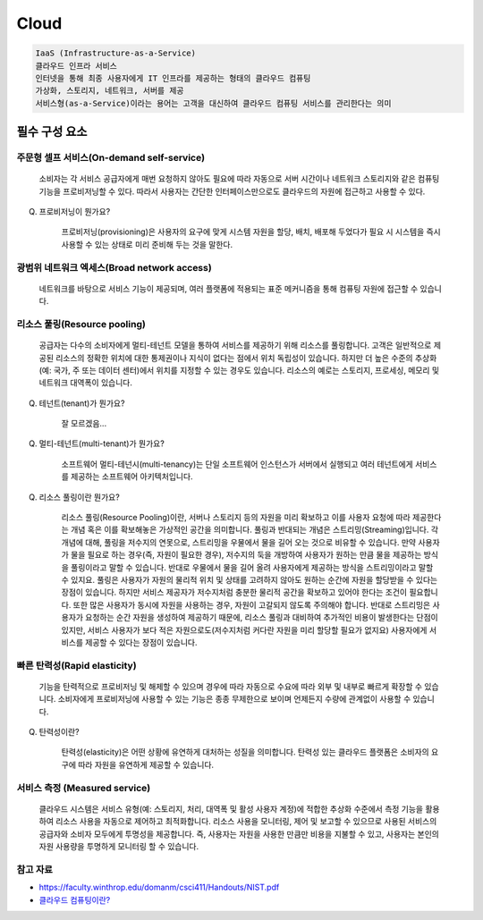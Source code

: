 =====
Cloud
=====

.. code-block::

	IaaS (Infrastructure-as-a-Service)
	클라우드 인프라 서비스
	인터넷을 통해 최종 사용자에게 IT 인프라를 제공하는 형태의 클라우드 컴퓨팅
	가상화, 스토리지, 네트워크, 서버를 제공
	서비스형(as-a-Service)이라는 용어는 고객을 대신하여 클라우드 컴퓨팅 서비스를 관리한다는 의미

필수 구성 요소
===========

주문형 셀프 서비스(On-demand self-service)
-----------------------------------
    소비자는 각 서비스 공급자에게 매번 요청하지 않아도 필요에 따라 자동으로 서버 시간이나 네트워크 스토리지와 같은 컴퓨팅 기능을 프로비저닝할 수 있다.
    따라서 사용자는 간단한 인터페이스만으로도 클라우드의 자원에 접근하고 사용할 수 있다.

Q. 프로비저닝이 뭔가요?

    프로비저닝(provisioning)은 사용자의 요구에 맞게 시스템 자원을 할당, 배치, 배포해 두었다가 필요 시 시스템을 즉시 사용할 수 있는 상태로 미리 준비해 두는 것을 말한다.

광범위 네트워크 엑세스(Broad network access)
--------------------------------------
    네트워크를 바탕으로 서비스 기능이 제공되며, 여러 플랫폼에 적용되는 표준 메커니즘을 통해 컴퓨팅 자원에 접근할 수 있습니다.

리소스 풀링(Resource pooling)
--------------------------
    공급자는 다수의 소비자에게 멀티-테넌트 모델을 통하여 서비스를 제공하기 위해 리소스를 풀링합니다.
    고객은 일반적으로 제공된 리소스의 정확한 위치에 대한 통제권이나 지식이 없다는 점에서 위치 독립성이 있습니다.
    하지만 더 높은 수준의 추상화(예: 국가, 주 또는 데이터 센터)에서 위치를 지정할 수 있는 경우도 있습니다. 
    리소스의 예로는 스토리지, 프로세싱, 메모리 및 네트워크 대역폭이 있습니다.

Q. 테넌트(tenant)가 뭔가요?

    잘 모르겠음...

Q. 멀티-테넌트(multi-tenant)가 뭔가요?

    소프트웨어 멀티-테넌시(multi-tenancy)는 단일 소프트웨어 인스턴스가 서버에서 실행되고 여러 테넌트에게 서비스를 제공하는 소프트웨어 아키텍처입니다.

Q. 리소스 풀링이란 뭔가요?

    리소스 풀링(Resource Pooling)이란, 서버나 스토리지 등의 자원을 미리 확보하고 이를 사용자 요청에 따라 제공한다는 개념 혹은 이를 확보해놓은 가상적인 공간을 의미합니다.
    풀링과 반대되는 개념은 스트리밍(Streaming)입니다. 각 개념에 대해, 풀링을 저수지의 연못으로, 스트리밍을 우물에서 물을 길어 오는 것으로 비유할 수 있습니다.
    만약 사용자가 물을 필요로 하는 경우(즉, 자원이 필요한 경우), 저수지의 둑을 개방하여 사용자가 원하는 만큼 물을 제공하는 방식을 풀링이라고 말할 수 있습니다. 반대로 우물에서 물을 길어 올려 사용자에게 제공하는 방식을 스트리밍이라고 말할 수 있지요.
    풀링은 사용자가 자원의 물리적 위치 및 상태를 고려하지 않아도 원하는 순간에 자원을 할당받을 수 있다는 장점이 있습니다. 하지만 서비스 제공자가 저수지처럼 충분한 물리적 공간을 확보하고 있어야 한다는 조건이 필요합니다. 또한 많은 사용자가 동시에 자원을 사용하는 경우, 자원이 고갈되지 않도록 주의해야 합니다. 
    반대로 스트리밍은 사용자가 요청하는 순간 자원을 생성하여 제공하기 때문에, 리소스 풀링과 대비하여 추가적인 비용이 발생한다는 단점이 있지만, 서비스 사용자가 보다 적은 자원으로도(저수지처럼 커다란 자원을 미리 할당할 필요가 없지요) 사용자에게 서비스를 제공할 수 있다는 장점이 있습니다.


빠른 탄력성(Rapid elasticity)
---------
    기능을 탄력적으로 프로비저닝 및 해제할 수 있으며 경우에 따라 자동으로 수요에 따라 외부 및 내부로 빠르게 확장할 수 있습니다. 소비자에게 프로비저닝에 사용할 수 있는 기능은 종종 무제한으로 보이며 언제든지 수량에 관계없이 사용할 수 있습니다.

Q. 탄력성이란?

    탄력성(elasticity)은 어떤 상황에 유연하게 대처하는 성질을 의미합니다. 탄력성 있는 클라우드 플랫폼은 소비자의 요구에 따라 자원을 유연하게 제공할 수 있습니다.

서비스 측정 (Measured service)
---------------------------
    클라우드 시스템은 서비스 유형(예: 스토리지, 처리, 대역폭 및 활성 사용자 계정)에 적합한 추상화 수준에서 측정 기능을 활용하여 리소스 사용을 자동으로 제어하고 최적화합니다.
    리소스 사용을 모니터링, 제어 및 보고할 수 있으므로 사용된 서비스의 공급자와 소비자 모두에게 투명성을 제공합니다.
    즉, 사용자는 자원을 사용한 만큼만 비용을 지불할 수 있고, 사용자는 본인의 자원 사용량을 투명하게 모니터링 할 수 있습니다.

참고 자료
-------
- `https://faculty.winthrop.edu/domanm/csci411/Handouts/NIST.pdf <https://faculty.winthrop.edu/domanm/csci411/Handouts/NIST.pdf>`_
- `클라우드 컴퓨팅이란? <https://velog.io/@dbj2000/클라우드-컴퓨팅이란>`_
